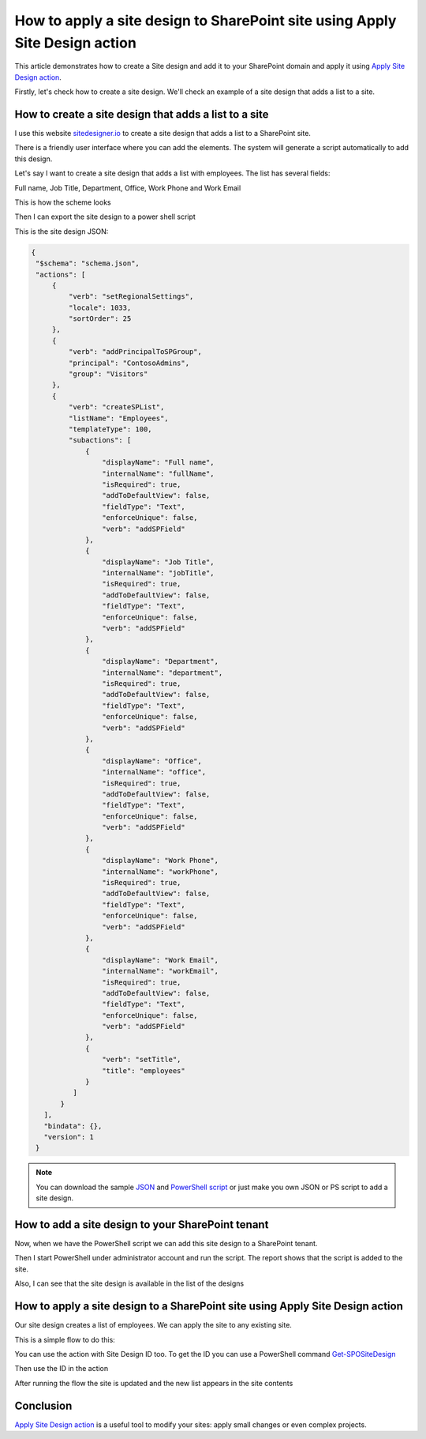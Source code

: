 How to apply a site design to SharePoint site using Apply Site Design action
=====================================================================================

This article demonstrates how to create a Site design and add it to your SharePoint domain and apply it using `Apply Site Design action <https://plumsail.com/docs/actions/v1.x/flow/actions/sharepoint-processing.html#apply-sharepoint-site-design>`_.

Firstly, let's check how to create a site design. We'll check an example of a site design that adds a list to a site.


How to create a site design that adds a list to a site
--------------------------------------------------------

I use this website `sitedesigner.io <https://www.sitedesigner.io/#/>`_ to create a site design that adds a list to a SharePoint site.

There is a friendly user interface where you can add the elements. The system will generate a script automatically to add this design.

Let's say I want to create a site design that adds a list with employees. The list has several fields:

Full name, Job Title, Department, Office, Work Phone and Work Email

This is how the scheme looks

.. image:: ../../../_static/img/flow/sharepoint/site-design-scheme.png
   :alt: Site design scheme

Then I can export the site design to a power shell script

.. image:: ../../../_static/img/flow/sharepoint/export-site-design.png
   :alt: Export site desugn

.. image:: ../../../_static/img/flow/sharepoint/powershell-script-settings.png
   :alt: PowerShell script export


This is the site design JSON:

.. code:: json

   {
    "$schema": "schema.json",
    "actions": [
        {
            "verb": "setRegionalSettings",
            "locale": 1033,
            "sortOrder": 25
        },
        {
            "verb": "addPrincipalToSPGroup",
            "principal": "ContosoAdmins",
            "group": "Visitors"
        },
        {
            "verb": "createSPList",
            "listName": "Employees",
            "templateType": 100,
            "subactions": [
                {
                    "displayName": "Full name",
                    "internalName": "fullName",
                    "isRequired": true,
                    "addToDefaultView": false,
                    "fieldType": "Text",
                    "enforceUnique": false,
                    "verb": "addSPField"
                },
                {
                    "displayName": "Job Title",
                    "internalName": "jobTitle",
                    "isRequired": true,
                    "addToDefaultView": false,
                    "fieldType": "Text",
                    "enforceUnique": false,
                    "verb": "addSPField"
                },
                {
                    "displayName": "Department",
                    "internalName": "department",
                    "isRequired": true,
                    "addToDefaultView": false,
                    "fieldType": "Text",
                    "enforceUnique": false,
                    "verb": "addSPField"
                },
                {
                    "displayName": "Office",
                    "internalName": "office",
                    "isRequired": true,
                    "addToDefaultView": false,
                    "fieldType": "Text",
                    "enforceUnique": false,
                    "verb": "addSPField"
                },
                {
                    "displayName": "Work Phone",
                    "internalName": "workPhone",
                    "isRequired": true,
                    "addToDefaultView": false,
                    "fieldType": "Text",
                    "enforceUnique": false,
                    "verb": "addSPField"
                },
                {
                    "displayName": "Work Email",
                    "internalName": "workEmail",
                    "isRequired": true,
                    "addToDefaultView": false,
                    "fieldType": "Text",
                    "enforceUnique": false,
                    "verb": "addSPField"
                },
                {
                    "verb": "setTitle",
                    "title": "employees"
                }
             ]
          }
      ],
      "bindata": {},
      "version": 1
    }


.. note::

   You can download the sample `JSON <../../../_static/files/flow/how-tos/apply-site-design-json-sample.json>`_ and `PowerShell script <../../../_static/files/flow/how-tos/employees_list_sitescript.ps1>`_ or just make you own JSON or PS script to add a site design.


How to add a site design to your SharePoint tenant
---------------------------------------------------

Now, when we have the PowerShell script we can add this site design to a SharePoint tenant.

Then I start PowerShell under administrator account and run the script. The report shows that the script is added to the site.


.. image:: ../../../_static/img/flow/sharepoint/powershell-report.png
   :alt: PowerShell report


Also, I can see that the site design is available in the list of the designs


.. image:: ../../../_static/img/flow/sharepoint/designs-list.png
   :alt: Designs list


How to apply a site design to a SharePoint site using Apply Site Design action
-------------------------------------------------------------------------------------

Our site design creates a list of employees.  We can apply the site to any existing site.

This is a simple flow to do this:

.. image:: ../../../_static/img/flow/sharepoint/apply-site-design-flow.png
   :alt: Apply site design


You can use the action with Site Design ID too. To get the ID you can use a PowerShell command `Get-SPOSiteDesign <https://docs.microsoft.com/en-us/powershell/module/sharepoint-online/get-spositedesign>`_

.. image:: ../../../_static/img/flow/sharepoint/get-site-design-ps-command.png
   :alt: Get Site design ID

Then use the ID in the action

.. image:: ../../../_static/img/flow/sharepoint/apply-site-design-flow-woth-id.png
   :alt: Apply site design with ID


After running the flow the site is updated and the new list appears in the site contents

.. image:: ../../../_static/img/flow/sharepoint/apply-site-design-result.png
   :alt: Apply site design result


Conclusion
----------

`Apply Site Design action <https://plumsail.com/docs/actions/v1.x/flow/actions/sharepoint-processing.html#apply-sharepoint-site-design>`_ is a useful tool to modify your sites: apply small changes or even complex projects.